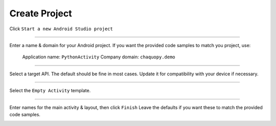 Create Project
==============


Click ``Start a new Android Studio project``

.. image:: /images/02_create_project/01_start.png

---------------------------------------------------------------------------------------------------

Enter a name & domain for your Android project.
If you want the provided code samples to match you project, use:
	Application name: ``PythonActivity``
	Company domain: ``chaquopy.demo``

.. image:: /images/02_create_project/02_name.png

---------------------------------------------------------------------------------------------------

Select a target API. The default should be fine in most cases. Update it for compatibility with your device if necessary.

.. image:: /images/02_create_project/03_target.png

---------------------------------------------------------------------------------------------------

Select the ``Empty Activity`` template.

.. image:: /images/02_create_project/04_activity.png

---------------------------------------------------------------------------------------------------

Enter names for the main activity & layout, then click ``Finish``
Leave the defaults if you want these to match the provided code samples.

.. image:: /images/02_create_project/05_configure.png
